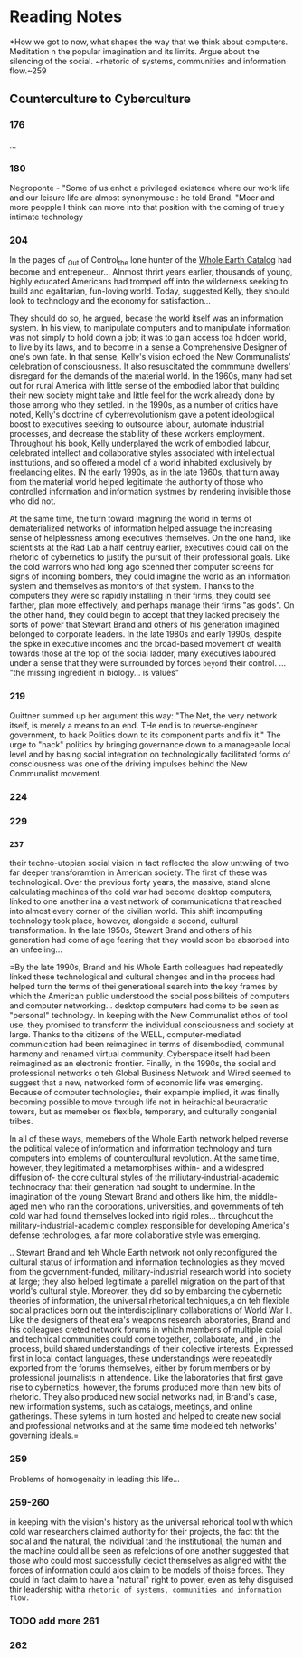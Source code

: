 * Reading Notes
	
*How we got to now, what shapes the way that we think about computers. Meditation n the popular imagination and its limits. Argue about the silencing of the social.
 ~rhetoric of systems, communities and information flow.~259

** Counterculture to Cyberculture
*** 176
...
*** 180
		Negroponte - "Some of us enhot a privileged existence where our work life and our leisure life are almost synonymouse,: he told Brand. "Moer and more peopple I think can move into that position with the coming of truely intimate technology
*** 204
		In the pages of _Out of Control_the lone hunter of the _Whole Earth Catalog_ had become and entrepeneur... Alnmost thrirt years earlier, thousands of young, highly educated Americans had tromped off into the wilderness seeking to build and egalitarian, fun-loving world. Today, suggested Kelly, they should look to technology and the economy for satisfaction...

		They should do so, he argued, becase the world itself was an information system. In his view, to manipulate computers and to manipulate information was not simply to hold down a job; it was to gain access toa  hidden world, to live by its laws, and to become in a sense a Comprehensive Designer of one's own fate. In that sense, Kelly's vision echoed the New Communalists' celebration of consciousness. It also resuscitated the commmune dwellers' disregard for the demands of the material world. In the 1960s, many had set out for rural America with little sense of the embodied labor that building their new society might take and little feel for the work already done by those among who they settled. In the 1990s, as a  number of critics have noted, Kelly's doctrine of cyberrevolutionism gave a potent ideologiical boost to executives seeking to outsource labour, automate industrial processes, and decrease the stability of these workers employment. Throughout his book, Kelly underplayed the work of embodied labour, celebrated intellect and collaborative styles associated with intellectual institutions, and so offered a model of a world inhabited exclusively by freelancing elites. IN the early 1990s, as in the late 1960s, that turn away from the material world helped legitimate the authority of those who controlled information and information systmes by rendering invisible those who did not. 

		At the same time, the turn toward imagining the world in terms of dematerialized networks of information helped assuage the increasing sense of helplessness among executives themselves. On the one hand, like scientists at the Rad Lab a half centruy earlier, executives could call on the rhetoric of cybernetics to justify the pursuit of their professional goals. Like the cold warrors who had long ago scenned ther computer screens for signs of incoming bombers, they could imagine the world as an information system and themselves as monitors of that system. Thanks to the computers they were so rapidly installing in their firms, they could see farther, plan more effectively, and perhaps manage their firms "as gods". On the other hand, they could begin to accept that they lacked precisely the sorts of power that Stewart Brand and others of his generation imagined belonged to corporate leaders. In the late 1980s and early 1990s, despite the spke in executive incomes and the broad-based movement of wealth towards those at the top of the social ladder, many executives laboured under a sense that they were surrounded by forces ~beyond~ their control. ... "the missing ingredient in biology... is values"
		
*** 219
		Quittner summed up her argument this way: "The Net, the very network itself, is merely a means to an end. THe end is to reverse-engineer government, to hack Politics down to its component parts and fix it." 
		The urge to "hack" politics by bringing governance down to a manageable local level and by basing social integration on technologically facilitated forms of consciousness was one of the driving impulses behind the New Communalist movement.
*** 224
*** 229
*** =237=
		their techno-utopian social vision in fact reflected the slow untwiing of two far deeper transforamtion in American society. The first of these was technological. Over the previous forty years, the massive, stand alone calculating machines of the cold war had become desktop computers, linked to one another ina a vast network of communications that reached into almost every corner of the civilian world. This shift incomputing technology took place, however, alongside a second, cultural transformation. In the late 1950s, Stewart Brand and others of his generation had come of age fearing that they would soon be absorbed into an unfeeling...

=By the late 1990s, Brand and his Whole Earth colleagues had repeatedly linked these technological and cultural chenges and in the process had helped turn the terms of thei generational search into the key frames by which the American public understood the social possibiliteis of computers and computer networking... desktop computers had come to be seen as "personal" technology. In keeping with the New Communalist ethos of tool use, they promised to transform the individual consciousness and society at large. Thanks to the citizens of the WELL, computer-mediated communication had been reimagined in terms of disembodied, communal harmony and renamed virtual community. Cyberspace itself had been reimagined as an electronic frontier. Finally, in the 1990s, the social and professional networks o teh Global Business Network and Wired seemed to suggest that a new, networked form of economic life was emerging. Because of computer technologies, their expample implied, it was finally becoming possible to move through life not in heirachical beuracratic towers, but as memeber os flexible, temporary, and culturally congenial tribes.

In all of these ways, memebers of the Whole Earth network helped reverse the political valece of information and information technology and turn computers into emblems of countercultural revolution. At the same time, however, they legitimated a metamorphises within- and a widespred diffusion of- the core cultural styles of the miliutary-industrial-academic technocracy that their generation had sought to undermine. In the imagination of the young Stewart Brand and others like him, the middle-aged men who ran the corporations, universities, and governments of teh cold war had found themselves locked into rigid roles... throughout the military-industrial-academic complex responsible for developing America's defense technologies, a far more collaborative style was emerging.

.. Stewart Brand and teh Whole Earth network not only reconfigured the cultural status of information and information technologies as they moved from the government-funded, military-industrial research world into society at large; they also helped legitimate a parellel migration on the part of that world's cultural style. Moreover, they did so by embarcing the cybernetic theories of information, the universal rhetorical techniques,a dn teh flexible social practices born out the interdisciplinary collaborations of World War II. Like the designers of theat era's weapons research laboratories, Brand and his colleagues creted network forums in which members of multiple coial and technical communities could come together, collaborate, and , in the process, build shared understandings of their colective interests. Expressed first in local contact languages, these understandings were repeatedly exported from the forums themselves, either by forum members or by professional journalists in attendence. Like the laboratories that first gave rise to cybernetics, however, the forums produced more than new bits of rhetoric. They also produced new social networks nad, in Brand's case, new information systems, such as catalogs, meetings, and online gatherings. These sytems in turn hosted and helped to create new social and professional networks and at the same time modeled teh networks' governing ideals.=
*** 259
		Problems of homogenaity in leading this life...
*** 259-260
		in keeping with the vision's history as the universal rehorical tool with which cold war researchers claimed authority for their projects, the fact tht the social and the natural, the individual tand the institutional, the human and the machine could all be seen as refelctions of one another suggested that those who could most successfully decict themselves as aligned witht the forces of information could alos claim to be models of thoise forces. They could in fact claim to have a "natural" right to power, even as tehy disguised thir leadership witha  ~rhetoric of systems, communities and information flow.~

*** TODO add more 261
*** 262
		
